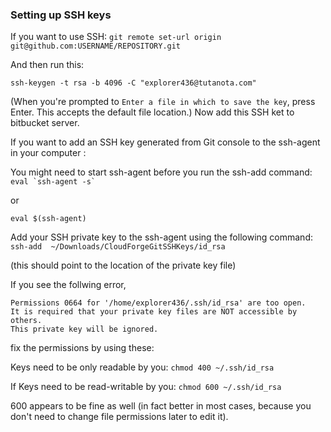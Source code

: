 *** Setting up SSH keys

    If you want to use SSH: ~git remote set-url origin git@github.com:USERNAME/REPOSITORY.git~

    And then run this: 
    #+begin_src 
    ssh-keygen -t rsa -b 4096 -C "explorer436@tutanota.com"
    #+end_src

    (When you're prompted to ~Enter a file in which to save the key~, press Enter. This accepts the default file location.) Now add this SSH ket to bitbucket server.

    If you want to add an SSH key generated from Git console to the ssh-agent in your computer : 

    You might need to start ssh-agent before you run the ssh-add command: ~eval `ssh-agent -s`~

    or

    ~eval $(ssh-agent)~

    Add your SSH private key to the ssh-agent using the following command: ~ssh-add  ~/Downloads/CloudForgeGitSSHKeys/id_rsa~

    (this should point to the location of the private key file)

    If you see the follwing error,
    
    #+BEGIN_SRC
    Permissions 0664 for '/home/explorer436/.ssh/id_rsa' are too open.
    It is required that your private key files are NOT accessible by others.
    This private key will be ignored.     
    #+END_SRC

    fix the permissions by using these:

    Keys need to be only readable by you: ~chmod 400 ~/.ssh/id_rsa~

    If Keys need to be read-writable by you: ~chmod 600 ~/.ssh/id_rsa~

    600 appears to be fine as well (in fact better in most cases, because you don't need to change file permissions later to edit it).
